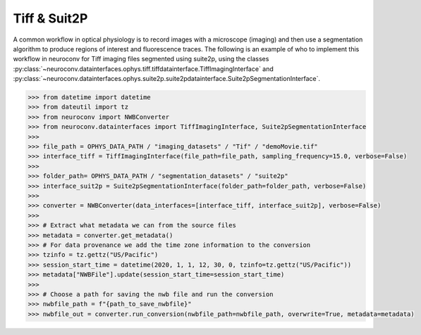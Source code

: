 Tiff & Suit2P
-------------

A common workflow in optical physiology is to record images with a microscope (imaging) and then use a segmentation
algorithm to produce regions of interest and fluorescence traces. The following is an example of who to implement this
workflow in neuroconv for Tiff imaging files segmented using suite2p, using the classes
:py:class:`~neuroconv.datainterfaces.ophys.tiff.tiffdatainterface.TiffImagingInterface` and
:py:class:`~neuroconv.datainterfaces.ophys.suite2p.suite2pdatainterface.Suite2pSegmentationInterface`.


.. code-block:: python

    >>> from datetime import datetime
    >>> from dateutil import tz
    >>> from neuroconv import NWBConverter
    >>> from neuroconv.datainterfaces import TiffImagingInterface, Suite2pSegmentationInterface
    >>>
    >>> file_path = OPHYS_DATA_PATH / "imaging_datasets" / "Tif" / "demoMovie.tif"
    >>> interface_tiff = TiffImagingInterface(file_path=file_path, sampling_frequency=15.0, verbose=False)
    >>>
    >>> folder_path= OPHYS_DATA_PATH / "segmentation_datasets" / "suite2p"
    >>> interface_suit2p = Suite2pSegmentationInterface(folder_path=folder_path, verbose=False)
    >>>
    >>> converter = NWBConverter(data_interfaces=[interface_tiff, interface_suit2p], verbose=False)
    >>>
    >>> # Extract what metadata we can from the source files
    >>> metadata = converter.get_metadata()
    >>> # For data provenance we add the time zone information to the conversion
    >>> tzinfo = tz.gettz("US/Pacific")
    >>> session_start_time = datetime(2020, 1, 1, 12, 30, 0, tzinfo=tz.gettz("US/Pacific"))
    >>> metadata["NWBFile"].update(session_start_time=session_start_time)
    >>>
    >>> # Choose a path for saving the nwb file and run the conversion
    >>> nwbfile_path = f"{path_to_save_nwbfile}"
    >>> nwbfile_out = converter.run_conversion(nwbfile_path=nwbfile_path, overwrite=True, metadata=metadata)
